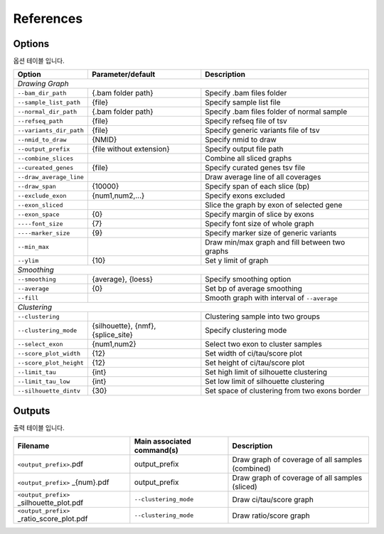 References
==========

Options
-------

옵션 테이블 입니다.

+--------------------------+--------------------------+---------------------------------------------------+
| Option                   | Parameter/default        | Description                                       |
+==========================+==========================+===================================================+
| *Drawing Graph*                                                                                         |
+--------------------------+--------------------------+---------------------------------------------------+
| ``--bam_dir_path``       | {.bam folder path}       | Specify .bam files folder                         |
+--------------------------+--------------------------+---------------------------------------------------+
| ``--sample_list_path``   | {file}                   | Specify sample list file                          |
+--------------------------+--------------------------+---------------------------------------------------+
| ``--normal_dir_path``    | {.bam folder path}       | Specify .bam files folder of normal sample        |
+--------------------------+--------------------------+---------------------------------------------------+
| ``--refseq_path``        | {file}                   | Specify refseq file of tsv                        |
+--------------------------+--------------------------+---------------------------------------------------+
| ``--variants_dir_path``  | {file}                   | Specify generic variants file of tsv              |
+--------------------------+--------------------------+---------------------------------------------------+
| ``--nmid_to_draw``       | {NMID}                   | Specify nmid to draw                              |
+--------------------------+--------------------------+---------------------------------------------------+
| ``--output_prefix``      | {file without extension} | Specify output file path                          |
+--------------------------+--------------------------+---------------------------------------------------+
| ``--combine_slices``     |                          | Combine all sliced graphs                         |
+--------------------------+--------------------------+---------------------------------------------------+
| ``--cureated_genes``     | {file}                   | Specify curated genes tsv file                    |
+--------------------------+--------------------------+---------------------------------------------------+
| ``--draw_average_line``  |                          | Draw average line of all coverages                |
+--------------------------+--------------------------+---------------------------------------------------+
| ``--draw_span``          | {10000}                  | Specify span of each slice (bp)                   |
+--------------------------+--------------------------+---------------------------------------------------+
| ``--exclude_exon``       | {num1,num2,...}          | Specify exons excluded                            |
+--------------------------+--------------------------+---------------------------------------------------+
| ``--exon_sliced``        |                          | Slice the graph by exon of selected gene          |
+--------------------------+--------------------------+---------------------------------------------------+
| ``--exon_space``         | {0}                      | Specify margin of slice by exons                  |
+--------------------------+--------------------------+---------------------------------------------------+
| ``----font_size``        | {7}                      | Specify font size of whole graph                  |
+--------------------------+--------------------------+---------------------------------------------------+
| ``----marker_size``      | {9}                      | Specify marker size of generic variants           |
+--------------------------+--------------------------+---------------------------------------------------+
| ``--min_max``            |                          | Draw min/max graph and fill between two graphs    |
+--------------------------+--------------------------+---------------------------------------------------+
| ``--ylim``               | {10}                     | Set y limit of graph                              |
+--------------------------+--------------------------+---------------------------------------------------+
| *Smoothing*                                                                                             |
+--------------------------+--------------------------+---------------------------------------------------+
| ``--smoothing``          | {average}, {loess}       | Specify smoothing option                          |
+--------------------------+--------------------------+---------------------------------------------------+
| ``--average``            | {0}                      | Set bp of average smoothing                       |
+--------------------------+--------------------------+---------------------------------------------------+
| ``--fill``               |                          | Smooth graph with interval of ``--average``       |
+--------------------------+--------------------------+---------------------------------------------------+
| *Clustering*                                                                                            |
+--------------------------+--------------------------+---------------------------------------------------+
| ``--clustering``         |                          | Clustering sample into two groups                 | 
+--------------------------+--------------------------+---------------------------------------------------+
| ``--clustering_mode``    | {silhouette}, {nmf},     | Specify clustering mode                           |
|                          | {splice_site}            |                                                   |
+--------------------------+--------------------------+---------------------------------------------------+
| ``--select_exon``        | {num1,num2}              | Select two exon to cluster samples                |
+--------------------------+--------------------------+---------------------------------------------------+
| ``--score_plot_width``   | {12}                     | Set width of ci/tau/score plot                    |
+--------------------------+--------------------------+---------------------------------------------------+
| ``--score_plot_height``  | {12}                     | Set height of ci/tau/score plot                   |
+--------------------------+--------------------------+---------------------------------------------------+
| ``--limit_tau``          | {int}                    | Set high limit of silhouette clustering           |
+--------------------------+--------------------------+---------------------------------------------------+
| ``--limit_tau_low``      | {int}                    | Set low limit of silhouette clustering            |
+--------------------------+--------------------------+---------------------------------------------------+
| ``--silhouette_dintv``   | {30}                     | Set space of clustering from two exons border     |
+--------------------------+--------------------------+---------------------------------------------------+



Outputs
-------

출력 테이블 입니다.


+-------------------------------------------+---------------------------+---------------------------------------------------+
| Filename                                  | Main associated command(s)| Description                                       |
+===========================================+===========================+===================================================+
| ``<output_prefix>``.pdf                   | output_prefix             | Draw graph of coverage of all samples (combined)  |
+-------------------------------------------+---------------------------+---------------------------------------------------+
| ``<output_prefix>`` _{num}.pdf            | output_prefix             | Draw graph of coverage of all samples (sliced)    |
+-------------------------------------------+---------------------------+---------------------------------------------------+
| ``<output_prefix>`` _silhouette_plot.pdf  | ``--clustering_mode``     | Draw ci/tau/score graph                           |
+-------------------------------------------+---------------------------+---------------------------------------------------+
| ``<output_prefix>`` _ratio_score_plot.pdf | ``--clustering_mode``     | Draw ratio/score graph                            |
+-------------------------------------------+---------------------------+---------------------------------------------------+
